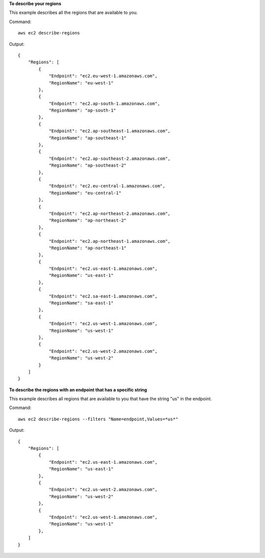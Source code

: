 **To describe your regions**

This example describes all the regions that are available to you.

Command::

  aws ec2 describe-regions

Output::

  {
      "Regions": [
          {
              "Endpoint": "ec2.eu-west-1.amazonaws.com",
              "RegionName": "eu-west-1"
          },
          {
              "Endpoint": "ec2.ap-south-1.amazonaws.com",
              "RegionName": "ap-south-1"
          },
          {
              "Endpoint": "ec2.ap-southeast-1.amazonaws.com",
              "RegionName": "ap-southeast-1"
          },
          {
              "Endpoint": "ec2.ap-southeast-2.amazonaws.com",
              "RegionName": "ap-southeast-2"
          },
          {
              "Endpoint": "ec2.eu-central-1.amazonaws.com",
              "RegionName": "eu-central-1"
          },
          {
              "Endpoint": "ec2.ap-northeast-2.amazonaws.com",
              "RegionName": "ap-northeast-2"
          },
          {
              "Endpoint": "ec2.ap-northeast-1.amazonaws.com",
              "RegionName": "ap-northeast-1"
          },
          {
              "Endpoint": "ec2.us-east-1.amazonaws.com",
              "RegionName": "us-east-1"
          },
          {
              "Endpoint": "ec2.sa-east-1.amazonaws.com",
              "RegionName": "sa-east-1"
          },
          {
              "Endpoint": "ec2.us-west-1.amazonaws.com",
              "RegionName": "us-west-1"
          },
          {
              "Endpoint": "ec2.us-west-2.amazonaws.com",
              "RegionName": "us-west-2"
          }
      ]
  }

**To describe the regions with an endpoint that has a specific string**

This example describes all regions that are available to you that have the string "us" in the endpoint.

Command::

  aws ec2 describe-regions --filters "Name=endpoint,Values=*us*"

Output::

  {
      "Regions": [
          {
              "Endpoint": "ec2.us-east-1.amazonaws.com",
              "RegionName": "us-east-1"
          },
          {
              "Endpoint": "ec2.us-west-2.amazonaws.com",
              "RegionName": "us-west-2"
          },
          {
              "Endpoint": "ec2.us-west-1.amazonaws.com",
              "RegionName": "us-west-1"
          },
      ]
  }

